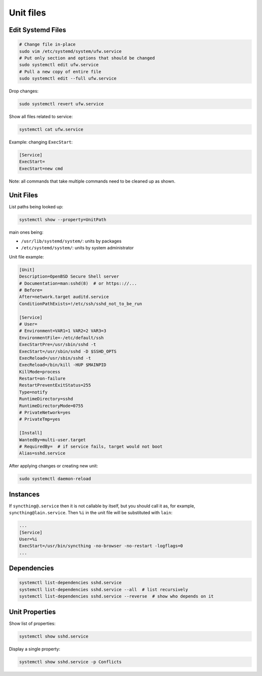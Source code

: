 
Unit files
==========

Edit Systemd Files
##################

.. code-block:: sh

    # Change file in-place
    sudo vim /etc/systemd/system/ufw.service
    # Put only section and options that should be changed
    sudo systemctl edit ufw.service
    # Pull a new copy of entire file
    sudo systemctl edit --full ufw.service

Drop changes:

.. code-block:: sh

    sudo systemctl revert ufw.service

Show all files related to service:

.. code-block:: sh

    systemctl cat ufw.service

Example: changing ``ExecStart``:

.. code-block:: ini

    [Service]
    ExecStart=
    ExecStart=new cmd

Note: all commands that take multiple commands need to be cleaned up as shown.


Unit Files
##########

List paths being looked up:

.. code-block:: sh

    systemctl show --property=UnitPath

main ones being:

* ``/usr/lib/systemd/system/``: units by packages
* ``/etc/systemd/system/``: units by system administrator

Unit file example:

.. code-block:: ini

    [Unit]
    Description=OpenBSD Secure Shell server
    # Documentation=man:sshd(8)  # or https:://...
    # Before=
    After=network.target auditd.service
    ConditionPathExists=!/etc/ssh/sshd_not_to_be_run

    [Service]
    # User=
    # Environment=VAR1=1 VAR2=2 VAR3=3
    EnvironmentFile=-/etc/default/ssh
    ExecStartPre=/usr/sbin/sshd -t
    ExecStart=/usr/sbin/sshd -D $SSHD_OPTS
    ExecReload=/usr/sbin/sshd -t
    ExecReload=/bin/kill -HUP $MAINPID
    KillMode=process
    Restart=on-failure
    RestartPreventExitStatus=255
    Type=notify
    RuntimeDirectory=sshd
    RuntimeDirectoryMode=0755
    # PrivateNetwork=yes
    # PrivateTmp=yes

    [Install]
    WantedBy=multi-user.target
    # RequiredBy=  # if service fails, target would not boot
    Alias=sshd.service

After applying changes or creating new unit:

.. code-block:: sh

    sudo systemctl daemon-reload


Instances
#########

If ``syncthing@.service`` then it is not callable by itself, but you should call it as,
for example, ``syncthing@lain.service``.
Then ``%i`` in the unit file will be substituted with ``lain``:

.. code-block:: ini

    ...
    [Service]
    User=%i
    ExecStart=/usr/bin/syncthing -no-browser -no-restart -logflags=0
    ...


Dependencies
############

.. code-block:: sh

    systemctl list-dependencies sshd.service
    systemctl list-dependencies sshd.service --all  # list recursively
    systemctl list-dependencies sshd.service --reverse  # show who depends on it


Unit Properties
###############

Show list of properties:

.. code-block:: sh

    systemctl show sshd.service

Display a single property:

.. code-block:: sh

    systemctl show sshd.service -p Conflicts
